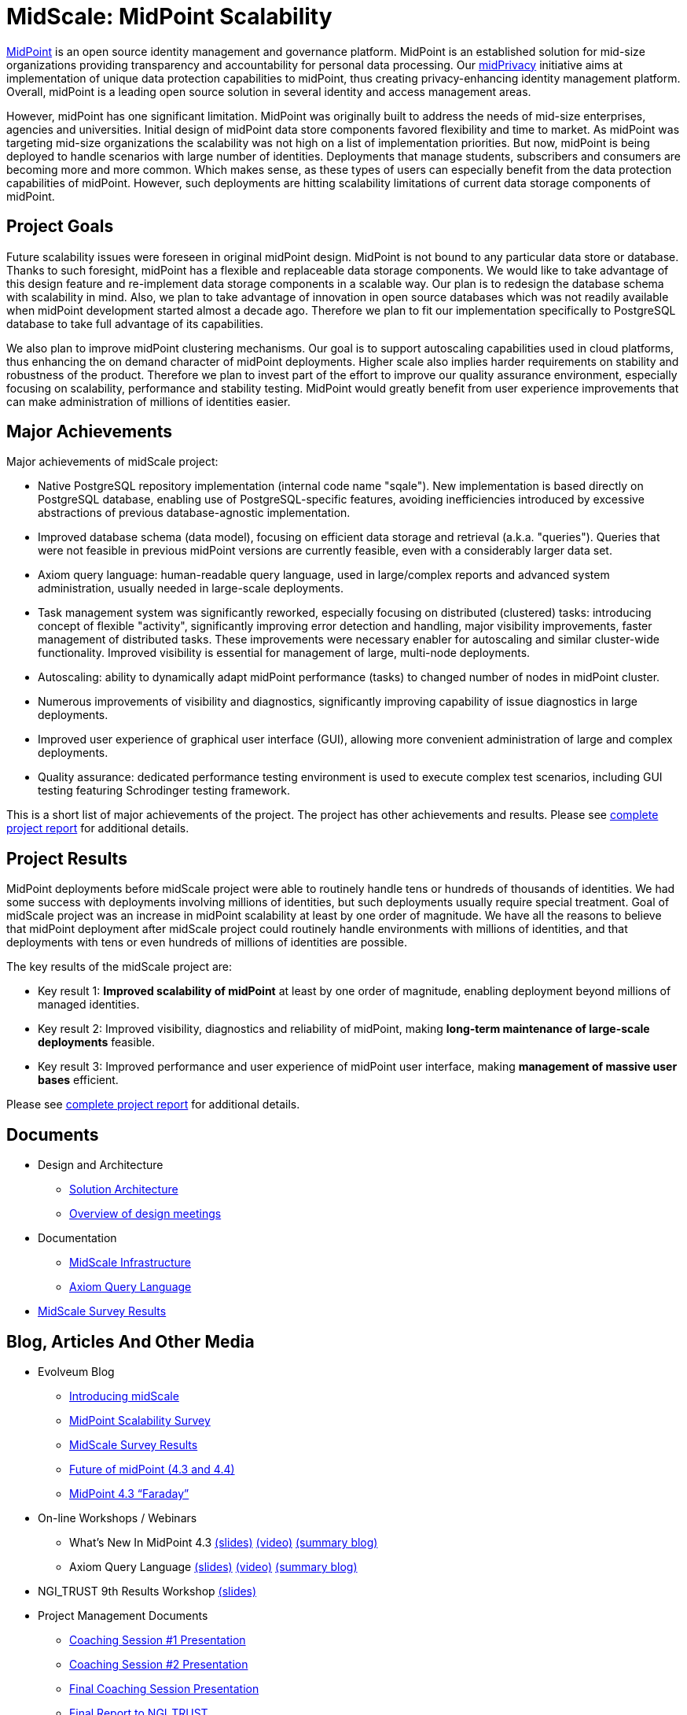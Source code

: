 = MidScale: MidPoint Scalability
:page-nav-title: MidScale
:page-description: MidScale project, aimed at major midPoint scalability and performance improvements.
:page-moved-from: /midpoint/midscale/*
:page-alias: { "parent" : "/midpoint/", "display-order" : 310 }
:page-toc: top

https://midpoint.evolveum.com/[MidPoint] is an open source identity management and governance platform.
MidPoint is an established solution for mid-size organizations providing transparency and accountability for personal data processing.
Our link:../midprivacy/[midPrivacy] initiative aims at implementation of unique data protection capabilities to midPoint, thus creating privacy-enhancing identity management platform.
Overall, midPoint is a leading open source solution in several identity and access management areas.

However, midPoint has one significant limitation.
MidPoint was originally built to address the needs of mid-size enterprises, agencies and universities.
Initial design of midPoint data store components favored flexibility and time to market.
As midPoint was targeting mid-size organizations the scalability was not high on a list of implementation priorities.
But now, midPoint is being deployed to handle scenarios with large number of identities.
Deployments that manage students, subscribers and consumers are becoming more and more common.
Which makes sense, as these types of users can especially benefit from the data protection capabilities of midPoint.
However, such deployments are hitting scalability limitations of current data storage components of midPoint.

== Project Goals

Future scalability issues were foreseen in original midPoint design.
MidPoint is not bound to any particular data store or database.
Thanks to such foresight, midPoint has a flexible and replaceable data storage components.
We would like to take advantage of this design feature and re-implement data storage components in a scalable way.
Our plan is to redesign the database schema with scalability in mind.
Also, we plan to take advantage of innovation in open source databases which was not readily available when midPoint development started almost a decade ago.
Therefore we plan to fit our implementation specifically to PostgreSQL database to take full advantage of its capabilities.

We also plan to improve midPoint clustering mechanisms.
Our goal is to support autoscaling capabilities used in cloud platforms, thus enhancing the on demand character of midPoint deployments.
Higher scale also implies harder requirements on stability and robustness of the product.
Therefore we plan to invest part of the effort to improve our quality assurance environment, especially focusing on scalability, performance and stability testing.
MidPoint would greatly benefit from user experience improvements that can make administration of millions of identities easier.

== Major Achievements

Major achievements of midScale project:

* Native PostgreSQL repository implementation (internal code name "sqale").
New implementation is based directly on PostgreSQL database, enabling use of PostgreSQL-specific features, avoiding inefficiencies introduced by excessive abstractions of previous database-agnostic implementation.

* Improved database schema (data model), focusing on efficient data storage and retrieval (a.k.a. "queries").
Queries that were not feasible in previous midPoint versions are currently feasible, even with a considerably larger data set.

* Axiom query language: human-readable query language, used in large/complex reports and advanced system administration, usually needed in large-scale deployments.

* Task management system was significantly reworked, especially focusing on distributed (clustered) tasks: introducing concept of flexible "activity", significantly improving error detection and handling, major visibility improvements, faster management of distributed tasks.
These improvements were necessary enabler for autoscaling and similar cluster-wide functionality.
Improved visibility is essential for management of large, multi-node deployments.

* Autoscaling: ability to dynamically adapt midPoint performance (tasks) to changed number of nodes in midPoint cluster.

* Numerous improvements of visibility and diagnostics, significantly improving capability of issue diagnostics in large deployments.

* Improved user experience of graphical user interface (GUI), allowing more convenient administration of large and complex deployments.

* Quality assurance: dedicated performance testing environment is used to execute complex test scenarios, including GUI testing featuring Schrodinger testing framework.

This is a short list of major achievements of the project.
The project has other achievements and results.
Please see xref:project/midscale-ngi_trust-final-report.pdf[complete project report] for additional details.

== Project Results

MidPoint deployments before midScale project were able to routinely handle tens or hundreds of thousands of identities.
We had some success with deployments involving millions of identities, but such deployments usually require special treatment.
Goal of midScale project was an increase in midPoint scalability at least by one order of magnitude.
We have all the reasons to believe that midPoint deployment after midScale project could routinely handle environments with millions of identities, and that deployments with tens or even hundreds of millions of identities are possible.

The key results of the midScale project are:

* Key result 1: *Improved scalability of midPoint* at least by one order of magnitude, enabling deployment beyond millions of managed identities.

* Key result 2: Improved visibility, diagnostics and reliability of midPoint, making *long-term maintenance of large-scale deployments* feasible.

* Key result 3: Improved performance and user experience of midPoint user interface, making *management of massive user bases* efficient.

Please see xref:project/midscale-ngi_trust-final-report.pdf[complete project report] for additional details.

== Documents

* Design and Architecture
** xref:architecture/[Solution Architecture]
** xref:design/meeting-overview/[Overview of design meetings]
* Documentation
** xref:infrastructure/[MidScale Infrastructure]
** xref:/midpoint/reference/concepts/query/axiom-query-language/[Axiom Query Language]
* xref:survey/[MidScale Survey Results]

== Blog, Articles And Other Media

* Evolveum Blog
** https://evolveum.com/introducing-midscale/[Introducing midScale]
** https://evolveum.com/midpoint-scalability-survey/[MidPoint Scalability Survey]
** https://evolveum.com/midscale-survey-results/[MidScale Survey Results]
** https://evolveum.com/future-of-midpoint-4-3-and-4-4/[Future of midPoint (4.3 and 4.4)]
** https://evolveum.com/midpoint-4-3-faraday/[MidPoint 4.3 “Faraday”]

* On-line Workshops / Webinars
** What's New In MidPoint 4.3 link:/talks/files/2021-04-whats-new-in-midpoint-4-3.pdf[(slides)] https://www.youtube.com/watch?v=vrrrEOusZrE[(video)] https://evolveum.com/midpoint-4-3-webinar-summary/[(summary blog)]
** Axiom Query Language link:/talks/files/2021-05-query-language.pdf[(slides)]
https://www.youtube.com/watch?v=UACuiXQ8w-Y[(video)]
https://evolveum.com/axiom-query-language-webinar-summary/[(summary blog)]

* NGI_TRUST 9th Results Workshop link:/talks/files/2021-10-ngi-trust-results-evolveum.pdf[(slides)]

* Project Management Documents
** link:project/2020-11-midscale-mentoring-1.pdf[Coaching Session #1 Presentation]
** link:project/2021-05-midscale-coaching-2.pdf[Coaching Session #2 Presentation]
** link:project/2021-10-midscale-coaching-3.pdf[Final Coaching Session Presentation]
** link:project/midscale-ngi_trust-final-report.pdf[Final Report to NGI_TRUST]

== Deliverables

[%autowidth]
|===
|No |Title |Links

|D1
|Architecture and design documentation
|xref:architecture.adoc[] +
xref:design/[]

|D2
|Axiom query language documentation
|xref:/midpoint/reference/concepts/query/axiom-query-language/[]

|D3
|MidPoint 4.3 "Faraday" release
|xref:/midpoint/release/4.3/[]

|D4
|Results of midScale survey
|xref:survey/[]

|D5
|Technology workshops, slides and recordings
|xref:/talks/[]

|D6
|Overview of performance testing environment
|xref:infrastructure/[]

|D7
|MidPoint 4.4 "Tesla" release candidate
|link:https://github.com/Evolveum/midpoint/tree/milestone/4.4-RC1[MidPoint 4.4-RC1 source code on github]

|===


== Timeline

[%autowidth]
|===
|Milestone |Goal |Planned date |Status

|START
|Project start
|15 Oct 2020
|DONE

|M1 +
(MidPoint 4.3 M1)
|Performance environment
|26 Nov 2020
|DONE +
See xref:milestones/m1.adoc[M1 Outcomes]

|M2 +
(MidPoint 4.3 M2)
|Performance evaluation and repository analysis/design
|15 Jan 2021
|DONE +
See xref:milestones/m2.adoc[M2 Outcomes]

|M3 +
(MidPoint 4.3 M3)
|Multithreading, Schrodinger and Query language
|26 Feb 2021
|DONE +
See xref:milestones/m3.adoc[M3 Outcomes]

|M4 +
(MidPoint 4.3 RELEASE)
|Performance Repo prototype, UI basic tests, Multinode Tasks
|12 Apr 2021
|DONE +
See xref:milestones/m4.adoc[M4 Outcomes]

|M5 +
(MidPoint 4.4 M1)
|PostgreSQL, Performance environment (2), UX Analysis & Design
|31 May 2021
|DONE +
See xref:milestones/m5.adoc[M5 Outcomes]

|M6 +
(MidPoint 4.4 M2)
|Repository optimization, performance evaluation
|9 Jul 2021
|DONE +
See xref:milestones/m6.adoc[M6 Outcomes]

|M7 +
(MidPoint 4.4 M3)
|Migration Procedure, GUI Improvements, Auto-scaling
|31 Aug 2021
|DONE +
See xref:milestones/m7.adoc[M7 Outcomes]

|FINISH +
(MidPoint 4.4 RELEASE)
|Project finish
|14 Oct 2021
|DONE +
See xref:milestones/m8.adoc[M8 Outcomes]
|===

== Funding

++++
<p>
<img src="/assets/images/eu-emblem-low.jpg" height="50"/>
<img src="/assets/images/ngi-trust-logo.png" height="50"/>
This project has received funding from the European Union’s Horizon 2020 research and innovation programme under the NGI_TRUST grant agreement no 825618.
</p>
++++

== See Also

* link:/midpoint/midprivacy/[MidPrivacy Initiative]
